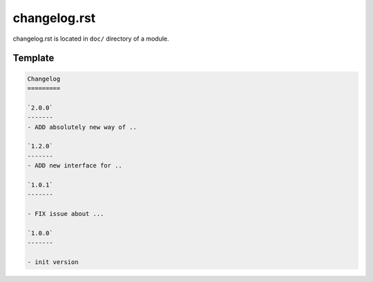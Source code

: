 changelog.rst
=============

changelog.rst is located in ``doc/`` directory of a module. 

Template
---------

.. code-block:: rst

    Changelog
    =========
    
    `2.0.0`
    -------
    - ADD absolutely new way of ..

    `1.2.0`
    -------
    - ADD new interface for ..

    `1.0.1`
    -------

    - FIX issue about ...

    `1.0.0`
    -------
    
    - init version

